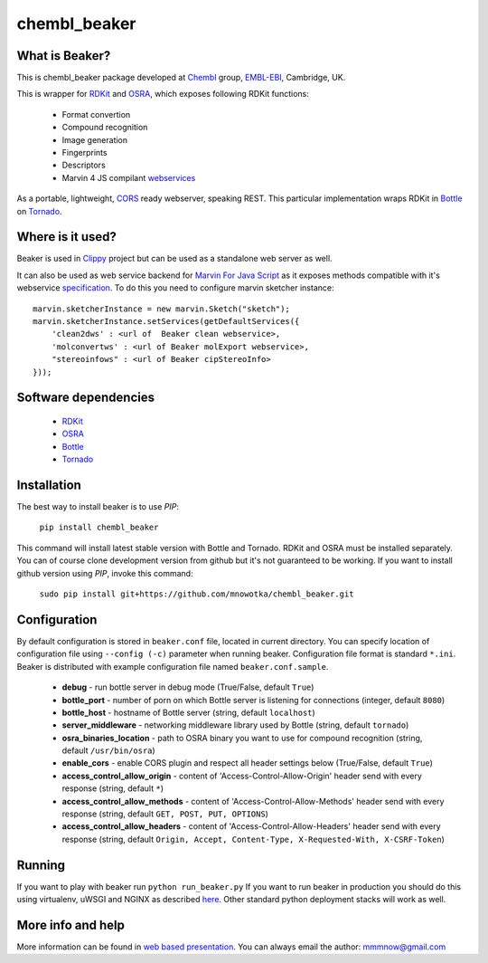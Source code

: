 chembl_beaker
======

.. image:: https://upload.wikimedia.org/wikipedia/commons/thumb/c/c3/Beaker.svg/200px-Beaker.svg.png
    :alt: logo

.. image:: https://pypip.in/v/chembl_beaker/badge.png
    :target: https://crate.io/packages/chembl_beaker/
    :alt: Latest PyPI version
    
What is Beaker?
--------

This is chembl_beaker package developed at `Chembl <https://www.ebi.ac.uk/chembl/>`_ group, `EMBL-EBI <https://www.ebi.ac.uk/>`_, Cambridge, UK.

This is wrapper for `RDKit <http://www.rdkit.org/>`_ and `OSRA <http://cactus.nci.nih.gov/osra/>`_, which exposes following RDKit functions:

 * Format convertion
 * Compound recognition
 * Image generation
 * Fingerprints
 * Descriptors
 * Marvin 4 JS compilant `webservices <https://marvin4js.chemaxon.com/marvin4js-latest/docs/dev/webservices.html>`_

As a portable, lightweight, `CORS <https://en.wikipedia.org/wiki/Cross-origin_resource_sharing>`_ ready webserver, speaking REST. This particular implementation wraps RDKit in `Bottle <http://bottlepy.org/docs/dev/>`_ on `Tornado <http://www.tornadoweb.org/en/stable/>`_.

Where is it used?
--------

Beaker is used in `Clippy <https://github.com/madgpap/chembl_clippy>`_ project but can be used as a standalone web server as well.

It can also be used as web service backend for `Marvin For Java Script <http://www.chemaxon.com/products/marvin/marvin-for-javascript/>`_ as it exposes methods compatible with it's webservice `specification <https://marvin4js.chemaxon.com/marvin4js-latest/docs/dev/webservices.html>`_. 
To do this you need to configure marvin sketcher instance:

::

    marvin.sketcherInstance = new marvin.Sketch("sketch");
    marvin.sketcherInstance.setServices(getDefaultServices({
        'clean2dws' : <url of  Beaker clean webservice>,
        'molconvertws' : <url of Beaker molExport webservice>,
        "stereoinfows" : <url of Beaker cipStereoInfo>
    }));

Software dependencies
--------

 * `RDKit <http://www.rdkit.org/>`_
 * `OSRA <http://cactus.nci.nih.gov/osra/>`_
 * `Bottle <http://bottlepy.org/docs/dev/>`_
 * `Tornado <http://www.tornadoweb.org/en/stable/>`_

Installation
--------

The best way to install beaker is to use `PIP`:

    ``pip install chembl_beaker``
    
This command will install latest stable version with Bottle and Tornado. RDKit and OSRA must be installed separately.
You can of course clone development version from github but it's not guaranteed to be working.
If you want to install github version using `PIP`, invoke this command:

    ``sudo pip install git+https://github.com/mnowotka/chembl_beaker.git``

Configuration
--------
By default configuration is stored in ``beaker.conf`` file, located in current directory. You can specify location of
configuration file using ``--config (-c)`` parameter when running beaker. Configuration file format is standard ``*.ini``.
Beaker is distributed with example configuration file named ``beaker.conf.sample``.

 * **debug** - run bottle server in debug mode (True/False, default ``True``)
 * **bottle_port** - number of porn on which Bottle server is listening for connections (integer, default ``8080``)
 * **bottle_host** - hostname of Bottle server (string, default ``localhost``)
 * **server_middleware** - networking middleware library used by Bottle (string, default ``tornado``)
 * **osra_binaries_location** - path to OSRA binary you want to use for compound recognition (string, default ``/usr/bin/osra``)
 * **enable_cors** - enable CORS plugin and respect all header settings below (True/False, default ``True``) 
 * **access_control_allow_origin** - content of 'Access-Control-Allow-Origin' header send with every response (string, default ``*``)
 * **access_control_allow_methods** - content of 'Access-Control-Allow-Methods' header send with every response (string, default ``GET, POST, PUT, OPTIONS``)
 * **access_control_allow_headers** - content of 'Access-Control-Allow-Headers' header send with every response (string, default ``Origin, Accept, Content-Type, X-Requested-With, X-CSRF-Token``)

Running
--------
If you want to play with beaker run ``python run_beaker.py``
If you want to run beaker in production you should do this using virtualenv, uWSGI and NGINX as described `here <http://fclef.wordpress.com/2013/01/12/bottle-virtualenv-uwsgi-nginx-installation-on-ubuntu-12-04-1-lts/>`_. Other standard python deployment stacks will work as well.

More info and help
--------

More information can be found in `web based presentation <http://mnowotka.github.io/presentations/beaker>`_. You can always email the author: mmmnow@gmail.com
